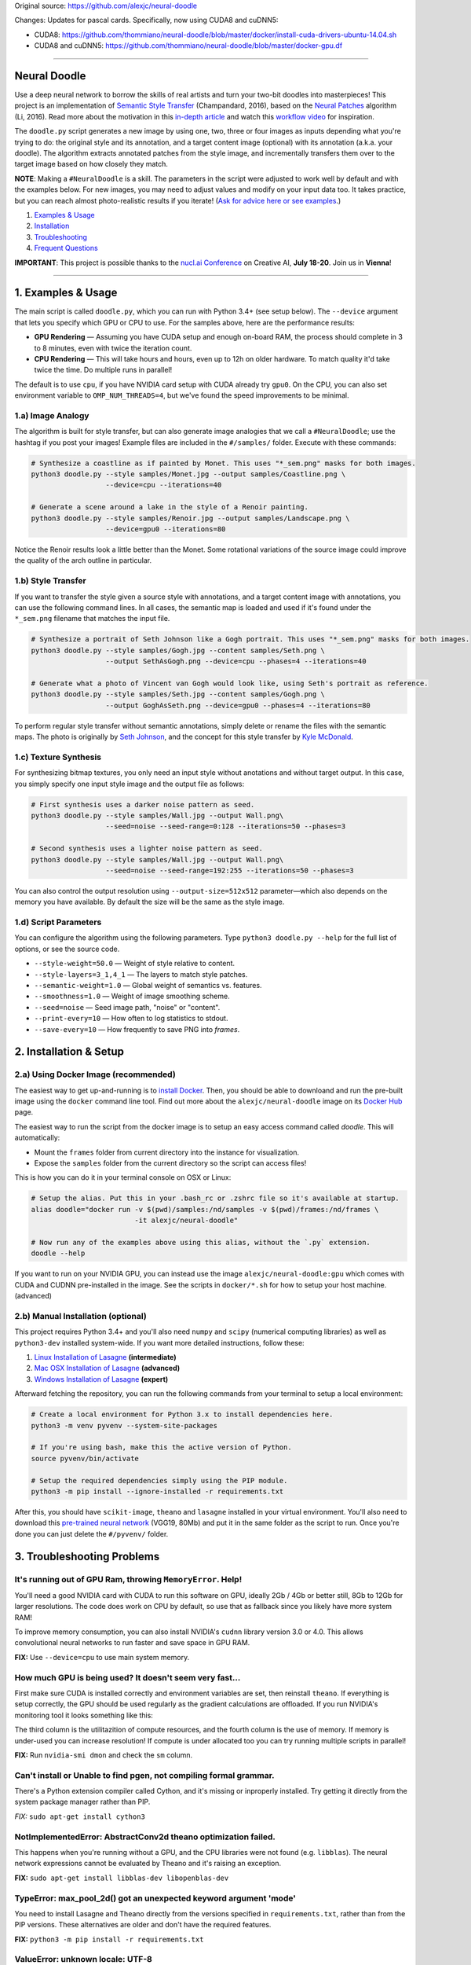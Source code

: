 Original source: https://github.com/alexjc/neural-doodle

Changes:
Updates for pascal cards. Specifically, now using CUDA8 and cuDNN5:

* CUDA8: https://github.com/thommiano/neural-doodle/blob/master/docker/install-cuda-drivers-ubuntu-14.04.sh
* CUDA8 and cuDNN5: https://github.com/thommiano/neural-doodle/blob/master/docker-gpu.df 

=============

Neural Doodle
=============

.. image:: docs/Workflow.gif

Use a deep neural network to borrow the skills of real artists and turn your two-bit doodles into masterpieces! This project is an implementation of `Semantic Style Transfer <http://arxiv.org/abs/1603.01768>`_ (Champandard, 2016), based on the `Neural Patches <http://arxiv.org/abs/1601.04589>`_ algorithm (Li, 2016). Read more about the motivation in this `in-depth article <https://nucl.ai/blog/neural-doodles/>`_ and watch this `workflow video <https://www.youtube.com/watch?v=fu2fzx4w3mI>`_ for inspiration.

The ``doodle.py`` script generates a new image by using one, two, three or four images as inputs depending what you're trying to do: the original style and its annotation, and a target content image (optional) with its annotation (a.k.a. your doodle). The algorithm extracts annotated patches from the style image, and incrementally transfers them over to the target image based on how closely they match.

**NOTE**: Making a ``#NeuralDoodle`` is a skill. The parameters in the script were adjusted to work well by default and with the examples below. For new images, you may need to adjust values and modify on your input data too. It takes practice, but you can reach almost photo-realistic results if you iterate! (`Ask for advice here or see examples <https://github.com/alexjc/neural-doodle/issues?q=label%3Aadvice>`_.)

1. `Examples & Usage <#1-examples--usage>`_
2. `Installation <#2-installation--setup>`_
3. `Troubleshooting <#3-troubleshooting-problems>`_
4. `Frequent Questions <#4-frequent-questions>`_

**IMPORTANT**: This project is possible thanks to the `nucl.ai Conference <http://events.nucl.ai/>`_ on Creative AI, **July 18-20**. Join us in **Vienna**!

|Python Version| |License Type| |Project Stars|

----

.. image:: docs/Landscape_example.png

1. Examples & Usage
===================

The main script is called ``doodle.py``, which you can run with Python 3.4+ (see setup below).  The ``--device`` argument that lets you specify which GPU or CPU to use. For the samples above, here are the performance results:

* **GPU Rendering** — Assuming you have CUDA setup and enough on-board RAM, the process should complete in 3 to 8 minutes, even with twice the iteration count.
* **CPU Rendering** — This will take hours and hours, even up to 12h on older hardware. To match quality it'd take twice the time. Do multiple runs in parallel!

The default is to use ``cpu``, if you have NVIDIA card setup with CUDA already try ``gpu0``. On the CPU, you can also set environment variable to ``OMP_NUM_THREADS=4``, but we've found the speed improvements to be minimal.

1.a) Image Analogy
------------------

The algorithm is built for style transfer, but can also generate image analogies that we call a ``#NeuralDoodle``; use the hashtag if you post your images!  Example files are included in the ``#/samples/`` folder. Execute with these commands:

.. code:: bash

    # Synthesize a coastline as if painted by Monet. This uses "*_sem.png" masks for both images.
    python3 doodle.py --style samples/Monet.jpg --output samples/Coastline.png \
                      --device=cpu --iterations=40

    # Generate a scene around a lake in the style of a Renoir painting.
    python3 doodle.py --style samples/Renoir.jpg --output samples/Landscape.png \
                      --device=gpu0 --iterations=80

Notice the Renoir results look a little better than the Monet. Some rotational variations of the source image could improve the quality of the arch outline in particular.


1.b) Style Transfer
-------------------

If you want to transfer the style given a source style with annotations, and a target content image with annotations, you can use the following command lines.  In all cases, the semantic map is loaded and used if it's found under the ``*_sem.png`` filename that matches the input file.

.. code:: bash

    # Synthesize a portrait of Seth Johnson like a Gogh portrait. This uses "*_sem.png" masks for both images.
    python3 doodle.py --style samples/Gogh.jpg --content samples/Seth.png \
                      --output SethAsGogh.png --device=cpu --phases=4 --iterations=40

    # Generate what a photo of Vincent van Gogh would look like, using Seth's portrait as reference.
    python3 doodle.py --style samples/Seth.jpg --content samples/Gogh.png \
                      --output GoghAsSeth.png --device=gpu0 --phases=4 --iterations=80

To perform regular style transfer without semantic annotations, simply delete or rename the files with the semantic maps.  The photo is originally by `Seth Johnson <http://sethjohnson.tumblr.com/post/655063019/this-was-a-project-for-an-art-history-class-turns>`_, and the concept for this style transfer by `Kyle McDonald <https://twitter.com/kcimc>`_.

.. image:: docs/Portraits_example.jpg


1.c) Texture Synthesis
----------------------

For synthesizing bitmap textures, you only need an input style without anotations and without target output.  In this case, you simply specify one input style image and the output file as follows:

.. code:: bash

    # First synthesis uses a darker noise pattern as seed.
    python3 doodle.py --style samples/Wall.jpg --output Wall.png\
                      --seed=noise --seed-range=0:128 --iterations=50 --phases=3

    # Second synthesis uses a lighter noise pattern as seed.
    python3 doodle.py --style samples/Wall.jpg --output Wall.png\
                      --seed=noise --seed-range=192:255 --iterations=50 --phases=3

You can also control the output resolution using ``--output-size=512x512`` parameter—which also depends on the memory you have available. By default the size will be the same as the style image.

.. image:: docs/Textures_example.jpg


1.d) Script Parameters
----------------------

You can configure the algorithm using the following parameters. Type ``python3 doodle.py --help`` for the full list of options, or see the source code.

* ``--style-weight=50.0`` — Weight of style relative to content.
* ``--style-layers=3_1,4_1`` — The layers to match style patches.
* ``--semantic-weight=1.0`` — Global weight of semantics vs. features.
* ``--smoothness=1.0`` — Weight of image smoothing scheme.
* ``--seed=noise`` — Seed image path, "noise" or "content".
* ``--print-every=10`` — How often to log statistics to stdout.
* ``--save-every=10`` — How frequently to save PNG into `frames`.


2. Installation & Setup
=======================

.. image:: docs/DockerConsole.gif

2.a) Using Docker Image (recommended)
-------------------------------------

The easiest way to get up-and-running is to `install Docker <https://www.docker.com/>`_. Then, you should be able to downloand and run the pre-built image using the ``docker`` command line tool.  Find out more about the ``alexjc/neural-doodle`` image on its `Docker Hub <https://hub.docker.com/r/alexjc/neural-doodle/>`_ page.

The easiest way to run the script from the docker image is to setup an easy access command called `doodle`. This will automatically:

* Mount the ``frames`` folder from current directory into the instance for visualization.
* Expose the ``samples`` folder from the current directory so the script can access files!

This is how you can do it in your terminal console on OSX or Linux:

.. code:: bash

    # Setup the alias. Put this in your .bash_rc or .zshrc file so it's available at startup.
    alias doodle="docker run -v $(pwd)/samples:/nd/samples -v $(pwd)/frames:/nd/frames \
                             -it alexjc/neural-doodle"
    
    # Now run any of the examples above using this alias, without the `.py` extension.
    doodle --help

If you want to run on your NVIDIA GPU, you can instead use the image ``alexjc/neural-doodle:gpu`` which comes with CUDA and CUDNN pre-installed in the image.  See the scripts in ``docker/*.sh`` for how to setup your host machine. (advanced)


2.b) Manual Installation (optional)
-----------------------------------

This project requires Python 3.4+ and you'll also need ``numpy`` and ``scipy`` (numerical computing libraries) as well as ``python3-dev`` installed system-wide.  If you want more detailed instructions, follow these:

1. `Linux Installation of Lasagne <https://github.com/Lasagne/Lasagne/wiki/From-Zero-to-Lasagne-on-Ubuntu-14.04>`_ **(intermediate)**
2. `Mac OSX Installation of Lasagne <http://deeplearning.net/software/theano/install.html#mac-os>`_ **(advanced)**
3. `Windows Installation of Lasagne <https://github.com/Lasagne/Lasagne/wiki/From-Zero-to-Lasagne-on-Windows-7-%2864-bit%29>`_ **(expert)**

Afterward fetching the repository, you can run the following commands from your terminal to setup a local environment:

.. code:: bash

    # Create a local environment for Python 3.x to install dependencies here.
    python3 -m venv pyvenv --system-site-packages

    # If you're using bash, make this the active version of Python.
    source pyvenv/bin/activate

    # Setup the required dependencies simply using the PIP module.
    python3 -m pip install --ignore-installed -r requirements.txt

After this, you should have ``scikit-image``, ``theano`` and ``lasagne`` installed in your virtual environment.  You'll also need to download this `pre-trained neural network <https://github.com/alexjc/neural-doodle/releases/download/v0.0/vgg19_conv.pkl.bz2>`_ (VGG19, 80Mb) and put it in the same folder as the script to run. Once you're done you can just delete the ``#/pyvenv/`` folder.

.. image:: docs/Coastline_example.png


3. Troubleshooting Problems
===========================

It's running out of GPU Ram, throwing ``MemoryError``. Help!
------------------------------------------------------------

You'll need a good NVIDIA card with CUDA to run this software on GPU, ideally 2Gb / 4Gb or better still, 8Gb to 12Gb for larger resolutions.  The code does work on CPU by default, so use that as fallback since you likely have more system RAM!

To improve memory consumption, you can also install NVIDIA's ``cudnn`` library version 3.0 or 4.0. This allows convolutional neural networks to run faster and save space in GPU RAM.

**FIX:** Use ``--device=cpu`` to use main system memory.


How much GPU is being used? It doesn't seem very fast...
--------------------------------------------------------

First make sure CUDA is installed correctly and environment variables are set, then reinstall ``theano``.  If everything is setup correctly, the GPU should be used regularly as the gradient calculations are offloaded. If you run NVIDIA's monitoring tool it looks something like this:

.. code:: bash
    # gpu   pwr  temp    sm   mem   enc   dec  mclk  pclk
    # Idx     W     C     %     %     %     %   MHz   MHz
        0    88    63    50    25     0     0  3004  1252
        0    60    63     0     1     0     0  3004  1252
        0    75    63    19     9     0     0  3004  1252
        0    59    63     0     1     0     0  3004  1240
        0    62    63    16     3     0     0  3004  1240
        0    63    64     2     1     0     0  3004  1252
        0    66    63    26     4     0     0  3004  1252 

The third column is the utilitazition of compute resources, and the fourth column is the use of memory.  If memory is under-used you can increase resolution!  If compute is under allocated too you can try running multiple scripts in parallel!

**FIX:** Run ``nvidia-smi dmon`` and check the ``sm`` column.


Can't install or Unable to find pgen, not compiling formal grammar.
-------------------------------------------------------------------

There's a Python extension compiler called Cython, and it's missing or inproperly installed. Try getting it directly from the system package manager rather than PIP.

*FIX:* ``sudo apt-get install cython3``


NotImplementedError: AbstractConv2d theano optimization failed.
---------------------------------------------------------------

This happens when you're running without a GPU, and the CPU libraries were not found (e.g. ``libblas``).  The neural network expressions cannot be evaluated by Theano and it's raising an exception.

**FIX:** ``sudo apt-get install libblas-dev libopenblas-dev``


TypeError: max_pool_2d() got an unexpected keyword argument 'mode'
------------------------------------------------------------------

You need to install Lasagne and Theano directly from the versions specified in ``requirements.txt``, rather than from the PIP versions.  These alternatives are older and don't have the required features.

**FIX:** ``python3 -m pip install -r requirements.txt``


ValueError: unknown locale: UTF-8
---------------------------------

It seems your terminal is misconfigured and not compatible with the way Python treats locales. You may need to change this in your ``.bash_rc`` or other startup script. Alternatively, this command will fix it once for this shell instance.

**FIX:** ``export LC_ALL=en_US.UTF-8``


ERROR: The optimization diverged and NaNs were encountered.
-----------------------------------------------------------

It's possible there's a platform bug in the underlying libraries or compiler, which has been reported on MacOS El Capitan.  It's not clear how to fix it, but you can try to disable optimizations to prevent the bug. (See `Issue #8 <https://github.com/alexjc/neural-doodle/issues/8>`_.)

**FIX:** Use ``--safe-mode`` flag to disable optimizations.


4. Frequent Questions
=====================

Q: When will this be possible in realtime? I want it as filter!
---------------------------------------------------------------

Related algorithms have shown this is possible in realtime—if you're willing to accept slightly lower quality:

* `Texture Networks: Feed-forward Synthesis of Textures and Stylized Images <http://arxiv.org/abs/1603.03417>`_
* `Perceptual Losses for Real-Time Style Transfer and Super-Resolution <http://arxiv.org/abs/1603.08155>`_
* `Precomputed Real-Time Texture Synthesis with Markovian Generative Adversarial Networks <http://arxiv.org/abs/1604.04382>`_

This project is not designed for real-time use, the focus is on quality.  The code in this repository is ideal for training realtime capable networks. 

Q: Is there an application for this? I want to download it!
-----------------------------------------------------------

There are many online services that provide basic style transfer with neural networks. We run `@DeepForger <https://deepforger.com/>`_, a Twitter & Facebook bot with web interface, that can take your requests too.  It takes time to make forgeries, so there's a queue... be patient!


----

|Python Version| |License Type| |Project Stars|

.. |Python Version| image:: http://aigamedev.github.io/scikit-neuralnetwork/badge_python.svg
    :target: https://www.python.org/

.. |License Type| image:: https://img.shields.io/badge/license-AGPL-blue.svg
    :target: https://github.com/alexjc/neural-doodle/blob/master/LICENSE

.. |Project Stars| image:: https://img.shields.io/github/stars/alexjc/neural-doodle.svg?style=flat
    :target: https://github.com/alexjc/neural-doodle/stargazers

